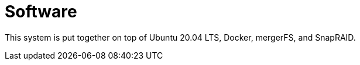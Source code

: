 = Software 

This system is put together on top of Ubuntu 20.04 LTS, Docker, mergerFS, and SnapRAID.
